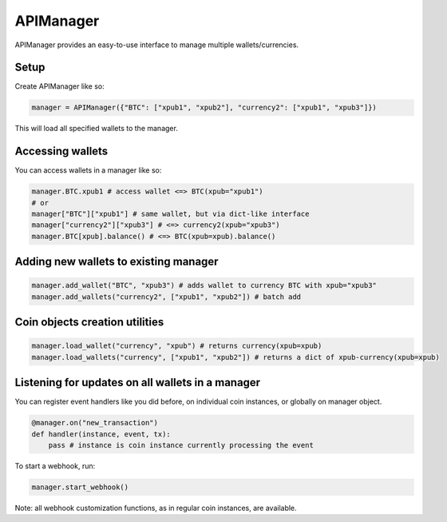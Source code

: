 APIManager
----------

APIManager provides an easy-to-use interface to manage multiple wallets/currencies.

Setup
*****

Create APIManager like so:

.. code-block:: python

    manager = APIManager({"BTC": ["xpub1", "xpub2"], "currency2": ["xpub1", "xpub3"]})


This will load all specified wallets to the manager.

Accessing wallets
*****************

You can access wallets in a manager like so:

.. code-block:: python

    manager.BTC.xpub1 # access wallet <=> BTC(xpub="xpub1")
    # or
    manager["BTC"]["xpub1"] # same wallet, but via dict-like interface
    manager["currency2"]["xpub3"] # <=> currency2(xpub="xpub3")
    manager.BTC[xpub].balance() # <=> BTC(xpub=xpub).balance()

Adding new wallets to existing manager
**************************************

.. code-block:: python

    manager.add_wallet("BTC", "xpub3") # adds wallet to currency BTC with xpub="xpub3"
    manager.add_wallets("currency2", ["xpub1", "xpub2"]) # batch add

Coin objects creation utilities
*******************************

.. code-block:: python

    manager.load_wallet("currency", "xpub") # returns currency(xpub=xpub)
    manager.load_wallets("currency", ["xpub1", "xpub2"]) # returns a dict of xpub-currency(xpub=xpub)

Listening for updates on all wallets in a manager
*************************************************

You can register event handlers like you did before, on individual coin instances, or globally on manager object.

.. code-block:: python

    @manager.on("new_transaction")
    def handler(instance, event, tx):
        pass # instance is coin instance currently processing the event

To start a webhook, run:

.. code-block:: python

    manager.start_webhook()

Note: all webhook customization functions, as in regular coin instances, are available.